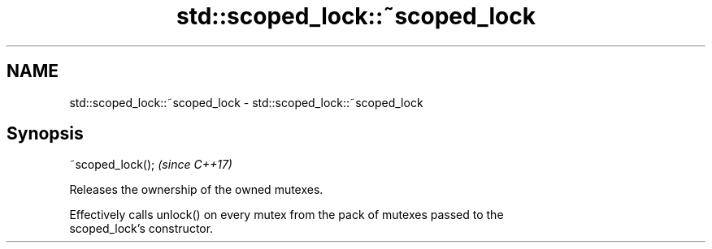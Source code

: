 .TH std::scoped_lock::~scoped_lock 3 "2021.11.17" "http://cppreference.com" "C++ Standard Libary"
.SH NAME
std::scoped_lock::~scoped_lock \- std::scoped_lock::~scoped_lock

.SH Synopsis
   ~scoped_lock();  \fI(since C++17)\fP

   Releases the ownership of the owned mutexes.

   Effectively calls unlock() on every mutex from the pack of mutexes passed to the
   scoped_lock's constructor.
